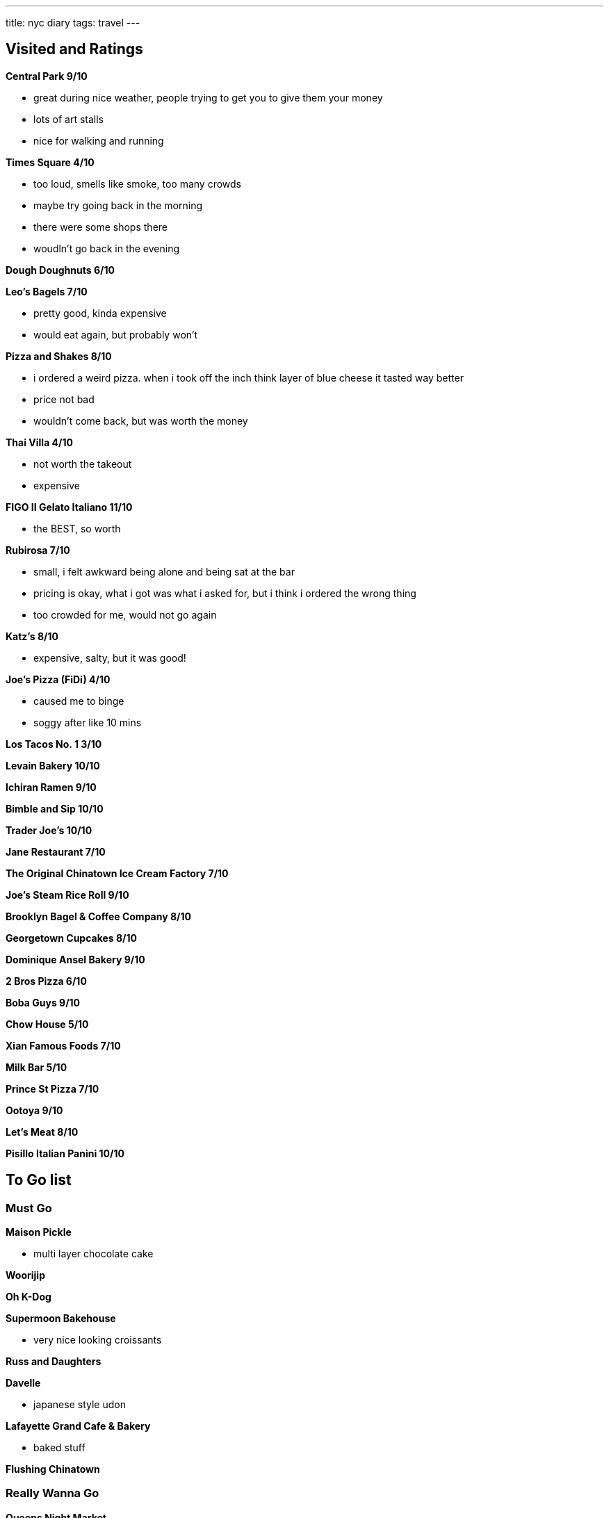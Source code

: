 ---
title: nyc diary
tags: travel
---

== Visited and Ratings
**Central Park 9/10**

* great during nice weather, people trying to get you to give them your money
* lots of art stalls
* nice for walking and running 

**Times Square 4/10**

* too loud, smells like smoke, too many crowds
* maybe try going back in the morning
* there were some shops there
* woudln't go back in the evening

**Dough Doughnuts 6/10**

**Leo's Bagels 7/10**

* pretty good, kinda expensive
* would eat again, but probably won't

**Pizza and Shakes 8/10**

* i ordered a weird pizza. when i took off the inch think layer of blue cheese it tasted way better
* price not bad
* wouldn't come back, but was worth the money

**Thai Villa 4/10**

* not worth the takeout
* expensive

**FIGO II Gelato Italiano 11/10**

* the BEST, so worth

**Rubirosa 7/10**

* small, i felt awkward being alone and being sat at the bar
* pricing is okay, what i got was what i asked for, but i think i ordered the wrong thing
* too crowded for me, would not go again

**Katz's 8/10**

* expensive, salty, but it was good!

**Joe's Pizza (FiDi) 4/10**

* caused me to binge
* soggy after like 10 mins

**Los Tacos No. 1 3/10**

**Levain Bakery 10/10**

**Ichiran Ramen 9/10**

**Bimble and Sip 10/10**

**Trader Joe's 10/10**

**Jane Restaurant 7/10**

**The Original Chinatown Ice Cream Factory 7/10**

**Joe's Steam Rice Roll 9/10**

**Brooklyn Bagel & Coffee Company 8/10**

**Georgetown Cupcakes 8/10**

**Dominique Ansel Bakery 9/10**

**2 Bros Pizza 6/10**

**Boba Guys 9/10**

**Chow House 5/10**

**Xian Famous Foods 7/10**

**Milk Bar 5/10**

**Prince St Pizza 7/10**

**Ootoya 9/10**

**Let's Meat 8/10**

**Pisillo Italian Panini 10/10**

== To Go list

=== Must Go

**Maison Pickle**

* multi layer chocolate cake

**Woorijip**

**Oh K-Dog**

**Supermoon Bakehouse**

* very nice looking croissants

**Russ and Daughters**

**Davelle**

* japanese style udon

**Lafayette Grand Cafe & Bakery**

* baked stuff

**Flushing Chinatown**

=== Really Wanna Go

**Queens Night Market**

**456 New Shanghai**

**Keki Modern Cakes**

**Magnolia Bakery**

* famous pudding

=== Would go if happen to be in the area

**Brooklyn Ice Cream Factory**

**Takahachi Bakery**

**Tompkins Square Bagels**

**Artichoke Basille's Pizza**

**Mochinut**

**Jeju Noodle Bar**

**Village Square Pizza**

**Sao Mai**

**Gammeook**

=== Ok if I didn't go

**Adrienne's Pizzabar**

**Luke's Lobster FiDi**

**Gelso & Grand**

**Lombardi's**

**Little Cupcake Bakeshop**

**Breads Bakery**

**Dallas BBQ Chelsea**

**Luigi's Pizza**

**Per Se**

**Kung Fu Xiao Long Bao**
